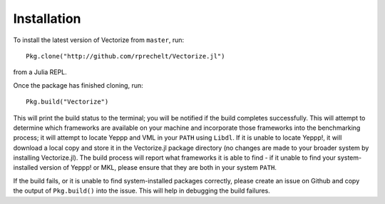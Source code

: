 
Installation
============

To install the latest version of Vectorize from ``master``, run::

    Pkg.clone("http://github.com/rprechelt/Vectorize.jl")

from a Julia REPL. 

Once the package has finished cloning, run::

    Pkg.build("Vectorize")

This will print the build status to the terminal; you will be notified if the build completes successfully. This will attempt to determine which frameworks are available on your machine and incorporate those frameworks into the benchmarking process; it will attempt to locate Yeppp and VML in your ``PATH`` using ``Libdl``. If it is unable to locate Yeppp!, it will download a local copy and store it in the Vectorize.jl package directory (no changes are made to your broader system by installing Vectorize.jl). The build process will report what frameworks it is able to find - if it unable to find your system-installed version of Yeppp! or MKL, please ensure that they are both in your system ``PATH``. 

If the build fails, or it is unable to find system-installed packages correctly, please create an issue on Github and copy the output of ``Pkg.build()`` into the issue. This will help in debugging the build failures. 
